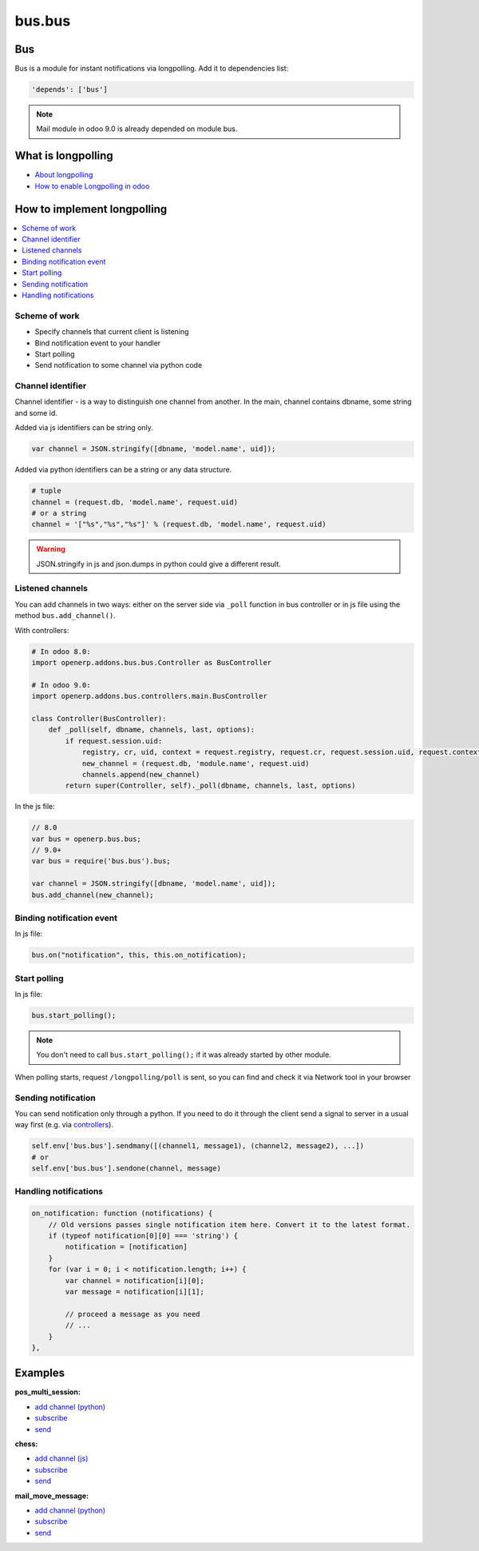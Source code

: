 =======
bus.bus
=======

Bus
===

Bus is a module for instant notifications via longpolling. Add it to dependencies list:

.. code-block:: python

    'depends': ['bus']

.. note:: Mail module in odoo 9.0 is already depended on module bus.

What is longpolling
===================

* `About longpolling <https://odoo-development.readthedocs.io/en/latest/admin/about_longpolling.html>`_

* `How to enable Longpolling in odoo <https://odoo-development.readthedocs.io/en/latest/admin/longpolling.html>`_

How to implement longpolling
============================

.. contents::
   :local:

Scheme of work
--------------

* Specify channels that current client is listening
* Bind notification event to your handler
* Start polling
* Send notification to some channel via python code

Channel identifier
------------------

Channel identifier - is a way to distinguish one channel from another. In the main, channel contains dbname, some string and some id.

Added via js identifiers can be string only.

.. code-block:: js

    var channel = JSON.stringify([dbname, 'model.name', uid]);

Added via python identifiers can be a string or any data structure. 

.. code-block:: py

    # tuple
    channel = (request.db, 'model.name', request.uid)
    # or a string
    channel = '["%s","%s","%s"]' % (request.db, 'model.name', request.uid)


.. warning:: JSON.stringify in js and json.dumps in python could give a different result.

Listened channels
-----------------

You can add channels in two ways: either on the server side via ``_poll`` function in bus controller or in js file using the method ``bus.add_channel()``.

With controllers:

.. code-block:: py

    # In odoo 8.0:
    import openerp.addons.bus.bus.Controller as BusController

    # In odoo 9.0:
    import openerp.addons.bus.controllers.main.BusController

    class Controller(BusController):
        def _poll(self, dbname, channels, last, options):
            if request.session.uid:
                registry, cr, uid, context = request.registry, request.cr, request.session.uid, request.context
                new_channel = (request.db, 'module.name', request.uid)
                channels.append(new_channel)
            return super(Controller, self)._poll(dbname, channels, last, options)

In the js file:

.. code-block:: js

    // 8.0
    var bus = openerp.bus.bus;
    // 9.0+
    var bus = require('bus.bus').bus;

    var channel = JSON.stringify([dbname, 'model.name', uid]);
    bus.add_channel(new_channel);

Binding notification event
--------------------------

In js file:

.. code-block:: js

    bus.on("notification", this, this.on_notification);

Start polling
-------------

In js file:

.. code-block:: js

    bus.start_polling();

.. note:: You don't need to call ``bus.start_polling();`` if it was already started by other module.

When polling starts, request ``/longpolling/poll`` is sent, so you can find and check it via Network tool in your browser

Sending notification
--------------------

You can send notification only through a python. If you need to do it through the client send a signal to server in a usual way first (e.g. via `controllers <http://odoo-development.readthedocs.io/en/latest/dev/py/controllers.html>`_).

.. code-block:: py

    self.env['bus.bus'].sendmany([(channel1, message1), (channel2, message2), ...])
    # or
    self.env['bus.bus'].sendone(channel, message)

Handling notifications
----------------------

.. code-block:: js

    on_notification: function (notifications) {
        // Old versions passes single notification item here. Convert it to the latest format.
        if (typeof notification[0][0] === 'string') {
            notification = [notification]
        }
        for (var i = 0; i < notification.length; i++) {
            var channel = notification[i][0];
            var message = notification[i][1];

            // proceed a message as you need
            // ...
        }
    },

Examples
========
**pos_multi_session:**

* `add channel (python) <https://github.com/it-projects-llc/pos-addons/blob/9.0/pos_multi_session/controllers/pos_multi_session.py#L18>`_

* `subscribe <https://github.com/it-projects-llc/pos-addons/blob/9.0/pos_multi_session/static/src/js/pos_multi_session.js#L411>`_

* `send <https://github.com/it-projects-llc/pos-addons/blob/9.0/pos_multi_session/pos_multi_session_models.py#L25>`_

**chess:**

* `add channel (js) <https://github.com/GabbasovDinar/addons-dev/blob/website-addons-8.0-chess/chess/static/js/chesschat.js#L11-L14>`_

* `subscribe <https://github.com/GabbasovDinar/addons-dev/blob/website-addons-8.0-chess/chess/models/chess.py#L282-L288>`_

* `send <https://github.com/GabbasovDinar/addons-dev/blob/website-addons-8.0-chess/chess/static/js/chesschat.js#L134-L145>`_

**mail_move_message:**

* `add channel (python) <https://github.com/x620/mail-addons/blob/9.0-mail_move_message/mail_move_message/controllers/main.py#L15>`_

* `subscribe <https://github.com/x620/mail-addons/blob/9.0-mail_move_message/mail_base/static/src/js/base.js#L1150-L1152>`_

* `send <https://github.com/x620/mail-addons/blob/9.0-mail_move_message/mail_move_message/mail_move_message_models.py#L312>`_
